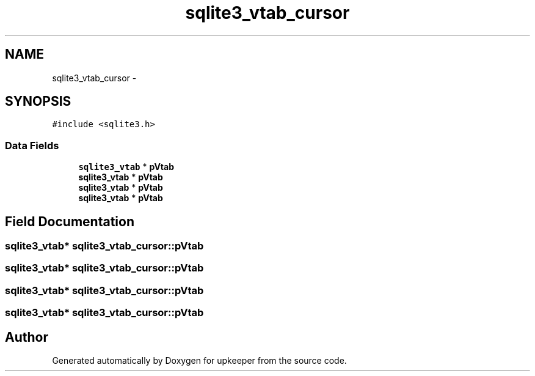 .TH "sqlite3_vtab_cursor" 3 "20 Jul 2011" "Version 1" "upkeeper" \" -*- nroff -*-
.ad l
.nh
.SH NAME
sqlite3_vtab_cursor \- 
.SH SYNOPSIS
.br
.PP
\fC#include <sqlite3.h>\fP
.PP
.SS "Data Fields"

.in +1c
.ti -1c
.RI "\fBsqlite3_vtab\fP * \fBpVtab\fP"
.br
.ti -1c
.RI "\fBsqlite3_vtab\fP * \fBpVtab\fP"
.br
.ti -1c
.RI "\fBsqlite3_vtab\fP * \fBpVtab\fP"
.br
.ti -1c
.RI "\fBsqlite3_vtab\fP * \fBpVtab\fP"
.br
.in -1c
.SH "Field Documentation"
.PP 
.SS "\fBsqlite3_vtab\fP* \fBsqlite3_vtab_cursor::pVtab\fP"
.PP
.SS "\fBsqlite3_vtab\fP* \fBsqlite3_vtab_cursor::pVtab\fP"
.PP
.SS "\fBsqlite3_vtab\fP* \fBsqlite3_vtab_cursor::pVtab\fP"
.PP
.SS "\fBsqlite3_vtab\fP* \fBsqlite3_vtab_cursor::pVtab\fP"
.PP


.SH "Author"
.PP 
Generated automatically by Doxygen for upkeeper from the source code.
